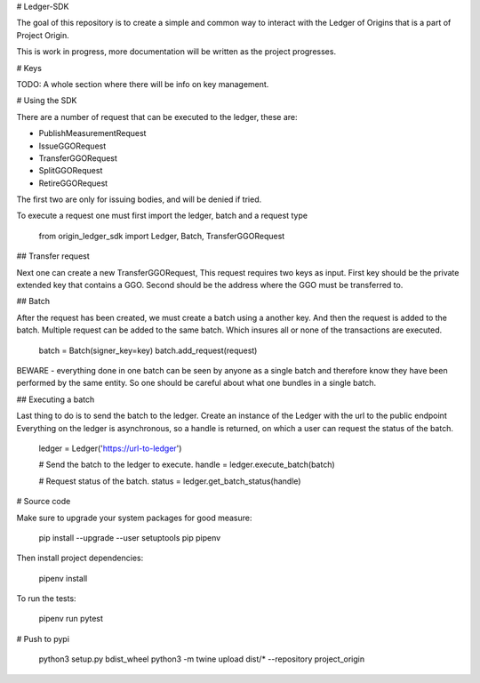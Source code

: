 
# Ledger-SDK

The goal of this repository is to create a simple and common way to interact with the Ledger of Origins that is a part of Project Origin.

This is work in progress, more documentation will be written as the project progresses.


# Keys

TODO: A whole section where there will be info on key management.

# Using the SDK

There are a number of request that can be executed to the ledger, these are:

* PublishMeasurementRequest
* IssueGGORequest
* TransferGGORequest
* SplitGGORequest
* RetireGGORequest

The first two are only for issuing bodies, and will be denied if tried.

To execute a request one must first import the ledger, batch and a request type

    from origin_ledger_sdk import Ledger, Batch, TransferGGORequest



## Transfer request

Next one can create a new TransferGGORequest, This request requires two keys as input.
First key should be the private extended key that contains a GGO.
Second should be the address where the GGO must be transferred to.


## Batch

After the request has been created, we must create a batch using a another key.
And then the request is added to the batch.
Multiple request can be added to the same batch. Which insures all or none of the transactions are executed.

        batch = Batch(signer_key=key)
        batch.add_request(request)

BEWARE - everything done in one batch can be seen by anyone as a single batch and therefore know they have been performed by the same entity. So one should be careful about what one bundles in a single batch.

## Executing a batch

Last thing to do is to send the batch to the ledger.
Create an instance of the Ledger with the url to the public endpoint
Everything on the ledger is asynchronous, so a handle is returned, on which a user can request the status of the batch.

    ledger = Ledger('https://url-to-ledger')

    # Send the batch to the ledger to execute.
    handle = ledger.execute_batch(batch) 

    # Request status of the batch.
    status = ledger.get_batch_status(handle)


# Source code

Make sure to upgrade your system packages for good measure:

    pip install --upgrade --user setuptools pip pipenv

Then install project dependencies:

    pipenv install

To run the tests:

    pipenv run pytest


# Push to pypi

    python3 setup.py bdist_wheel
    python3 -m twine upload dist/* --repository project_origin

